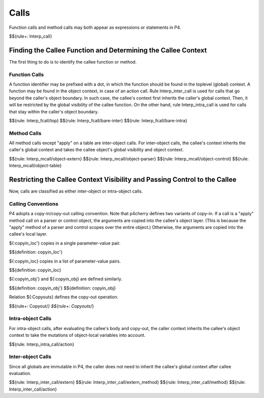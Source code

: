 .. _exec-calls:

Calls
-----

Function calls and method calls may both appear as expressions or statements in P4.

$${rule+: Interp_call}

Finding the Callee Function and Determining the Callee Context
~~~~~~~~~~~~~~~~~~~~~~~~~~~~~~~~~~~~~~~~~~~~~~~~~~~~~~~~~~~~~~

The first thing to do is to identify the callee function or method.

Function Calls
^^^^^^^^^^^^^^

A function identifier may be prefixed with a dot, in which the function should be found in the toplevel (global) context.
A function may be found in the object context, in case of an action call.
Rule Interp_inter_call is used for calls that go beyond the caller's object boundary.
In such case, the callee's context first inherits the caller's global context. Then, it will be restricted by the global visibility of the callee function.
On the other hand, rule Interp_intra_call is used for calls that stay within the caller's object boundary.

$${rule: Interp_fcall/top}
$${rule: Interp_fcall/bare-inter}
$${rule: Interp_fcall/bare-intra}

Method Calls
^^^^^^^^^^^^

All method calls except "apply" on a table are inter-object calls.
For inter-object calls, the callee's context inherits the caller's global context and takes the callee object's global visibility and object context.

.. todo:: Specify rules for header/stack built-in calls

$${rule: Interp_mcall/object-extern}
$${rule: Interp_mcall/object-parser}
$${rule: Interp_mcall/object-control}
$${rule: Interp_mcall/object-table}

Restricting the Callee Context Visibility and Passing Control to the Callee
~~~~~~~~~~~~~~~~~~~~~~~~~~~~~~~~~~~~~~~~~~~~~~~~~~~~~~~~~~~~~~~~~~~~~~~~~~~

Now, calls are classified as either inter-object or intra-object calls.

Calling Conventions
^^^^^^^^^^^^^^^^^^^

P4 adopts a copy-in/copy-out calling convention.
Note that p4cherry defines two variants of copy-in.
If a call is a "apply" method call on a parser or control object, the arguments are copied into the callee's object layer. (This is because the "apply" method of a parser and control scopes over the entire object.)
Otherwise, the arguments are copied into the callee's local layer.

${:copyin_loc'} copies in a single parameter-value pair.

$${definition: copyin_loc'}

${:copyin_loc} copies in a list of parameter-value pairs.

$${definition: copyin_loc}

${:copyin_obj'} and ${:copyin_obj} are defined similarly.

$${definition: copyin_obj'}
$${definition: copyin_obj}

Relation ${:Copyouts} defines the copy-out operation.

$${rule+: Copyout/*}
$${rule+: Copyouts/*}

.. todo:: Define $copyin_loc, $copyin_obj, and $copyout

Intra-object Calls
^^^^^^^^^^^^^^^^^^

For intra-object calls, after evaluating the callee's body and copy-out, the caller context inherits the callee's object context to take the mutations of object-local variables into account.

$${rule: Interp_intra_call/action}

Inter-object Calls
^^^^^^^^^^^^^^^^^^

Since all globals are immutable in P4, the caller does not need to inherit the callee's global context after callee evaluation.

$${rule: Interp_inter_call/extern}
$${rule: Interp_inter_call/extern_method}
$${rule: Interp_inter_call/method}
$${rule: Interp_inter_call/action}
